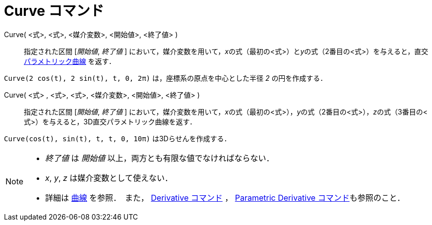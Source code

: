 = Curve コマンド
:page-en: commands/Curve
ifdef::env-github[:imagesdir: /ja/modules/ROOT/assets/images]

Curve( <式>, <式>, <媒介変数>, <開始値>, <終了値> )::
  指定された区間 [_開始値_, _終了値_ ]
  において，媒介変数を用いて，__x__の式（最初の<式>）と__y__の式（2番目の<式>）を与えると，直交
  xref:/曲線.adoc[パラメトリック曲線] を返す．

[EXAMPLE]
====

`++Curve(2 cos(t), 2 sin(t), t, 0, 2π)++` は，座標系の原点を中心とした半径 _2_ の円を作成する．

====

Curve( <式> , <式>, <式>, <媒介変数>, <開始値>, <終了値> )::
  指定された区間 [_開始値_, _終了値_ ]
  において，媒介変数を用いて，__x__の式（最初の<式>），__y__の式（2番目の<式>），__z__の式（3番目の<式>）を与えると，3D直交パラメトリック曲線を返す．

[EXAMPLE]
====

`++Curve(cos(t), sin(t), t, t, 0, 10π)++` は3Dらせんを作成する．

====

[NOTE]
====


* _終了値_ は _開始値_ 以上，両方とも有限な値でなければならない．
* _x_, _y_, _z_ は媒介変数として使えない．
* 詳細は xref:/曲線.adoc[曲線] を参照．　また， xref:/commands/Derivative.adoc[Derivative コマンド] ，
xref:/commands/ParametricDerivative.adoc[Parametric Derivative コマンド]も参照のこと．

====
